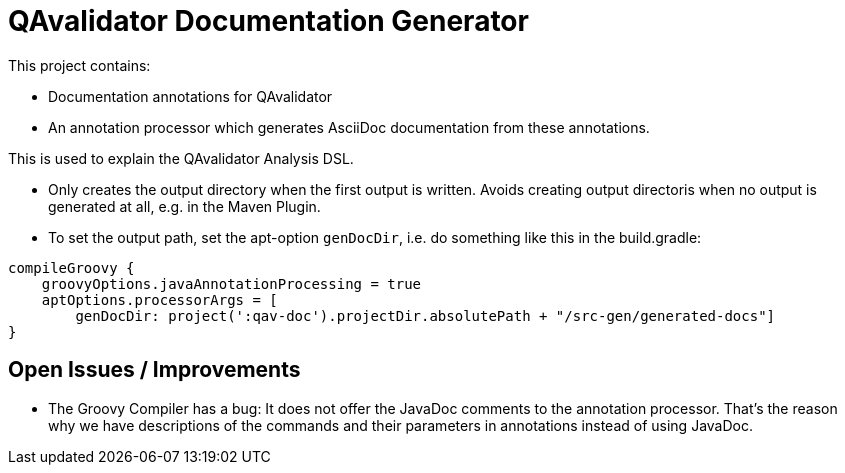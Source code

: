 = QAvalidator Documentation Generator

This project contains:

* Documentation annotations for QAvalidator
* An annotation processor which generates AsciiDoc documentation from these annotations.

This is used to explain the QAvalidator Analysis DSL.

* Only creates the output directory when the first output is written.
  Avoids creating output directoris when no output is generated at all, e.g. in the Maven Plugin.

* To set the output path, set the apt-option `genDocDir`, i.e. do something like this in the build.gradle:

[source: groovy]
-----
compileGroovy {
    groovyOptions.javaAnnotationProcessing = true
    aptOptions.processorArgs = [
        genDocDir: project(':qav-doc').projectDir.absolutePath + "/src-gen/generated-docs"]
}
-----

== Open Issues / Improvements

* The Groovy Compiler has a bug: It does not offer the JavaDoc comments to the annotation processor.
  That's the reason why we have descriptions of the commands and their parameters in annotations instead of using JavaDoc.
